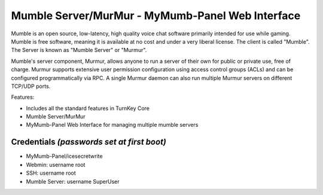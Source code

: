 Mumble Server/MurMur - MyMumb-Panel Web Interface
=======================================================

Mumble is an open source, low-latency, high quality voice chat 
software primarily intended for use while gaming. Mumble is 
free software, meaning it is available at no cost and under a very 
liberal license. The client is called "Mumble". The Server is 
known as "Mumble Server" or "Murmur".

Mumble's server component, Murmur, allows anyone to run a server 
of their own for public or private use, free of charge. Murmur 
supports extensive user permission configuration using access 
control groups (ACLs) and can be configured programmatically via 
RPC. A single Murmur daemon can also run multiple Murmur servers 
on different TCP/UDP ports.

Features:

- Includes all the standard features in TurnKey Core

- Mumble Server/MurMur

- MyMumb-Panel Web Interface for managing multiple mumble servers
   
Credentials *(passwords set at first boot)*
-------------------------------------------

-  MyMumb-Panel/icesecretwrite
-  Webmin: username root
-  SSH: username root
-  Mumble Server: username SuperUser
